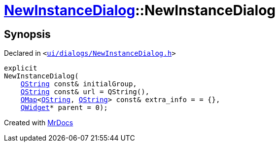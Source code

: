 [#NewInstanceDialog-2constructor]
= xref:NewInstanceDialog.adoc[NewInstanceDialog]::NewInstanceDialog
:relfileprefix: ../
:mrdocs:


== Synopsis

Declared in `&lt;https://github.com/PrismLauncher/PrismLauncher/blob/develop/launcher/ui/dialogs/NewInstanceDialog.h#L56[ui&sol;dialogs&sol;NewInstanceDialog&period;h]&gt;`

[source,cpp,subs="verbatim,replacements,macros,-callouts"]
----
explicit
NewInstanceDialog(
    xref:QString.adoc[QString] const& initialGroup,
    xref:QString.adoc[QString] const& url = QString(),
    xref:QMap.adoc[QMap]&lt;xref:QString.adoc[QString], xref:QString.adoc[QString]&gt; const& extra&lowbar;info = &equals; &lcub;&rcub;,
    xref:QWidget.adoc[QWidget]* parent = 0);
----



[.small]#Created with https://www.mrdocs.com[MrDocs]#
